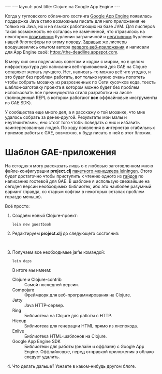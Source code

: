 #+OPTIONS: H:3 num:nil toc:nil \n:nil @:t ::t |:t ^:t -:t f:t *:t TeX:t LaTeX:nil skip:nil d:t tags:not-in-toc
#+STARTUP: SHOWALL INDENT
#+STARTUP: HIDESTARS
#+BEGIN_HTML
---
---
layout: post
title: Clojure на Google App Engine
---
#+END_HTML

Когда у гугловского облачного хостинга [[http://appspot.com/][Google App Engine]] появилась
поддержка Java стало возможным писать для него приложения не только на
Java, но и на языках работающих на базе JVM. Для лисперов такая
возможность не осталась не замеченной, что отразилось на некотором
[[http://googlecode.blogspot.com/2010/05/better-performance-in-app-engine-with.html][позитивном]] бурлении заграничной и [[http://habrahabr.ru/blogs/development/95079/][негативном]] бурлении нашей блогосферы
по этому поводу. [[http://www.hackers-with-attitude.com/][Здравые]] же лисперы воодушевились опытом автора
[[http://en.wikipedia.org/wiki/Viaweb][первого веб-приложения]] и написали для App Engine своё:
https://the-deadline.appspot.com.

В меру сил они поделились советом и кодом с миром, но в целом
инфраструктура для написания веб-приложений для GAE на Clojure
оставляет желать лучшего. Нет, написать-то можно всё что угодно, и это
будет без проблем работать, вот только нужно очень попотеть чтобы
собрать мозаику из разрозненных по Сети кусочков кода, тоесть
шаблон-заготовку проекта в котором можно будет без проблем
использовать все преимущества стиля разработки на лиспе (полноценный
REPL в котором работают *все* оффлайновые инструменты из GAE SDK).

У сообщества еще много дел, а я расскажу о той мозаике, что мне
удалось собрать за денек-другой. Результаты мои малы и неутешительны,
eно стоят того чтобы поведать о них и избавить заинтересованных
людей. По ходу появления в интернетах стабильных приемов работы с GAE,
возможно, я буду писать о ней в этот бложик.

* Шаблон GAE-приложения

На сегодня я могу рассказать лишь о с любовью заготовленном мною
файле-конфигурации *project.clj* [[http://alexott.net/ru/clojure/ClojureLein.html][пакетного менеджера leiningen]]. Этого
будет достаточно чтобы приступить к чтению одного из [[http://compojureongae.posterous.com/][гайдов]] по
написанию гостевой для GAE. В шаблоне я использую свежайшие на сегодня
версии необходимых библиотек, ибо это наиболее разумный вариант
(правда, со старым софтом в некоторых сетапах проблем гораздо меньше).

Всё просто:
1. Создаём новый Clojure-проект:
   : lein new guestbook

2. Редактируем *project.clj* до следующего состояния:
   #+BEGIN_HTML
   <br>
   <script src="http://gist.github.com/423627.js"></script>
   #+END_HTML

3. Получаем все необходимые jar'ы командой:
   : lein deps
   В итоге мы имеем:
   - Clojure и Clojure-contrib :: Самой последней версии.
   - Compojure :: Фреймворк для веб-программирования на Clojure.
   - Jetty :: Java HTTP-сервер.
   - Ring :: Библиотека на Clojure для работы с HTTP.
   - Hiccup :: Библиотека для генерации HTML прямо из лиспокода.
   - Enlive :: Библиотека HTML-шаблонов на Clojure.
   - Google App Engine SDK :: Библиотеки для работы (онлайн и оффлайн)
        с Google App Engine. Оффлайновые, перед отправкой приложения в
        облако следует удалить.

4. Что делать дальше? Узнаете в каком-нибудь другом блоге.
